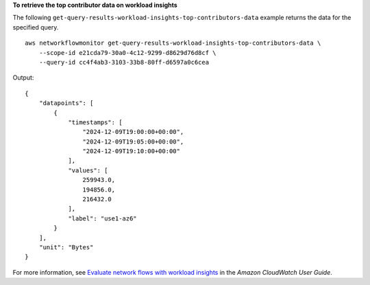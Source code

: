 **To retrieve the top contributor data on workload insights**

The following ``get-query-results-workload-insights-top-contributors-data`` example returns the data for the specified query. ::

    aws networkflowmonitor get-query-results-workload-insights-top-contributors-data \
        --scope-id e21cda79-30a0-4c12-9299-d8629d76d8cf \
        --query-id cc4f4ab3-3103-33b8-80ff-d6597a0c6cea

Output::

    {
        "datapoints": [
            {
                "timestamps": [
                    "2024-12-09T19:00:00+00:00",
                    "2024-12-09T19:05:00+00:00",
                    "2024-12-09T19:10:00+00:00"
                ],
                "values": [
                    259943.0,
                    194856.0,
                    216432.0
                ],
                "label": "use1-az6"
            }
        ],
        "unit": "Bytes"
    }

For more information, see `Evaluate network flows with workload insights <https://docs.aws.amazon.com/AmazonCloudWatch/latest/monitoring/CloudWatch-NetworkFlowMonitor-configure-evaluate-flows.html>`__ in the *Amazon CloudWatch User Guide*.